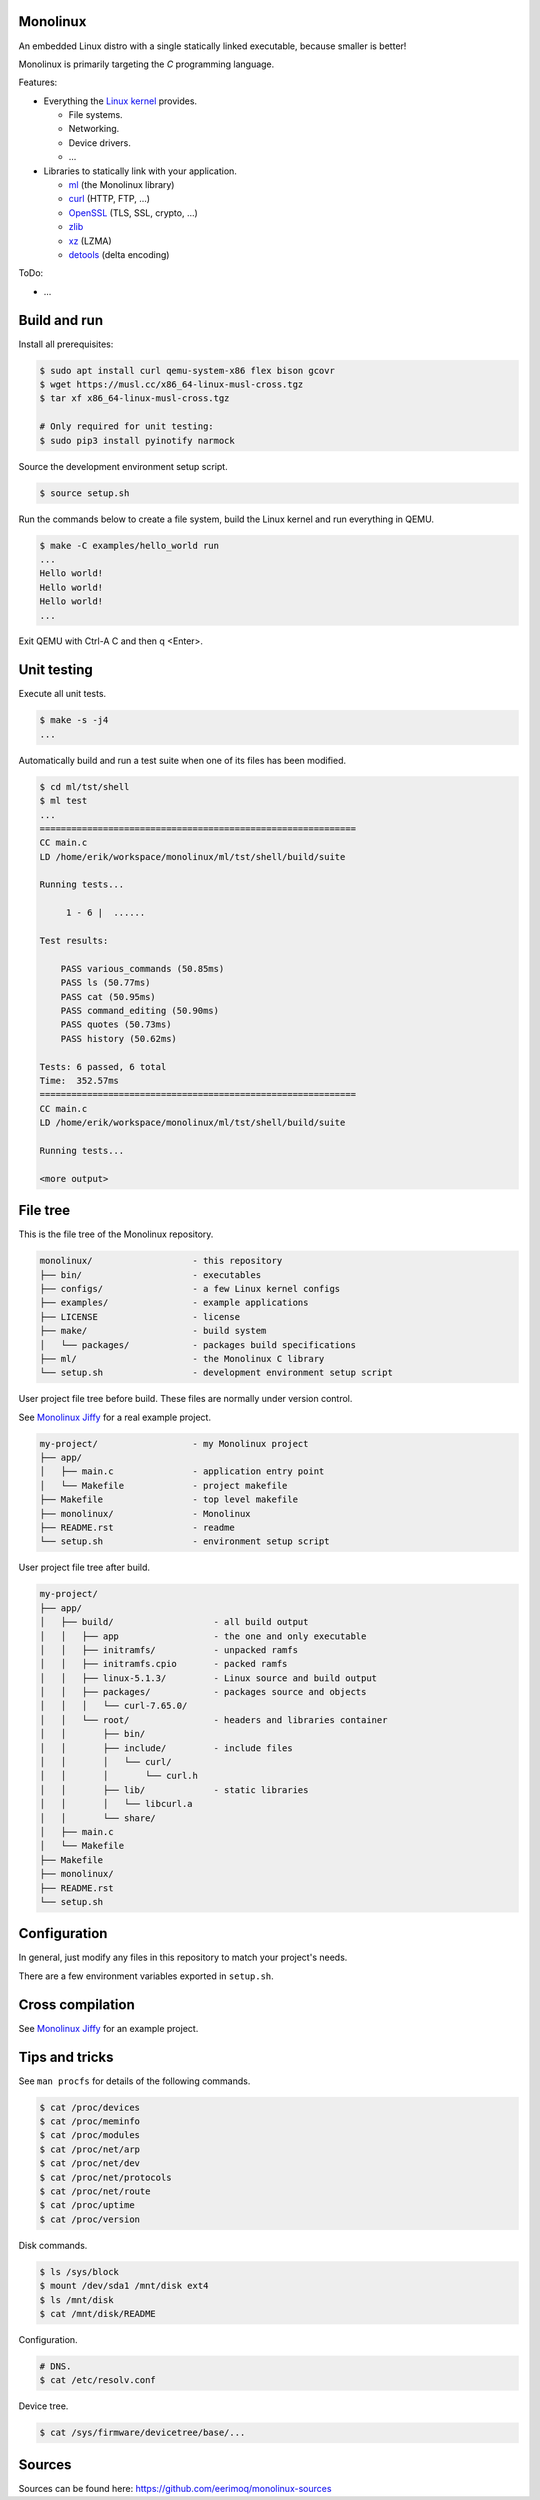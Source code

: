 |buildstatus|_
|codecov|_

Monolinux
=========

An embedded Linux distro with a single statically linked executable,
because smaller is better!

Monolinux is primarily targeting the `C` programming language.

Features:

- Everything the `Linux kernel`_ provides.

  - File systems.

  - Networking.

  - Device drivers.

  - ...

- Libraries to statically link with your application.

  - `ml`_ (the Monolinux library)

  - `curl`_ (HTTP, FTP, ...)

  - `OpenSSL`_ (TLS, SSL, crypto, ...)

  - `zlib`_

  - `xz`_ (LZMA)

  - `detools`_ (delta encoding)

ToDo:

- ...

Build and run
=============

Install all prerequisites:

.. code-block:: shell

   $ sudo apt install curl qemu-system-x86 flex bison gcovr
   $ wget https://musl.cc/x86_64-linux-musl-cross.tgz
   $ tar xf x86_64-linux-musl-cross.tgz

   # Only required for unit testing:
   $ sudo pip3 install pyinotify narmock

Source the development environment setup script.

.. code-block:: shell

   $ source setup.sh

Run the commands below to create a file system, build the Linux kernel
and run everything in QEMU.

.. code-block:: shell

   $ make -C examples/hello_world run
   ...
   Hello world!
   Hello world!
   Hello world!
   ...

Exit QEMU with Ctrl-A C and then q <Enter>.

Unit testing
============

Execute all unit tests.

.. code-block:: shell

   $ make -s -j4
   ...

Automatically build and run a test suite when one of its files has
been modified.

.. code-block:: text

   $ cd ml/tst/shell
   $ ml test
   ...
   ============================================================
   CC main.c
   LD /home/erik/workspace/monolinux/ml/tst/shell/build/suite

   Running tests...

        1 - 6 |  ......

   Test results:

       PASS various_commands (50.85ms)
       PASS ls (50.77ms)
       PASS cat (50.95ms)
       PASS command_editing (50.90ms)
       PASS quotes (50.73ms)
       PASS history (50.62ms)

   Tests: 6 passed, 6 total
   Time:  352.57ms
   ============================================================
   CC main.c
   LD /home/erik/workspace/monolinux/ml/tst/shell/build/suite

   Running tests...

   <more output>

File tree
=========

This is the file tree of the Monolinux repository.

.. code-block:: text

   monolinux/                   - this repository
   ├── bin/                     - executables
   ├── configs/                 - a few Linux kernel configs
   ├── examples/                - example applications
   ├── LICENSE                  - license
   ├── make/                    - build system
   │   └── packages/            - packages build specifications
   ├── ml/                      - the Monolinux C library
   └── setup.sh                 - development environment setup script

User project file tree before build. These files are normally under
version control.

See `Monolinux Jiffy`_ for a real example project.

.. code-block:: text

   my-project/                  - my Monolinux project
   ├── app/
   │   ├── main.c               - application entry point
   │   └── Makefile             - project makefile
   ├── Makefile                 - top level makefile
   ├── monolinux/               - Monolinux
   ├── README.rst               - readme
   └── setup.sh                 - environment setup script

User project file tree after build.

.. code-block:: text

   my-project/
   ├── app/
   │   ├── build/                   - all build output
   │   │   ├── app                  - the one and only executable
   │   │   ├── initramfs/           - unpacked ramfs
   │   │   ├── initramfs.cpio       - packed ramfs
   │   │   ├── linux-5.1.3/         - Linux source and build output
   │   │   ├── packages/            - packages source and objects
   │   │   │   └── curl-7.65.0/
   │   │   └── root/                - headers and libraries container
   │   │       ├── bin/
   │   │       ├── include/         - include files
   │   │       │   └── curl/
   │   │       │       └── curl.h
   │   │       ├── lib/             - static libraries
   │   │       │   └── libcurl.a
   │   │       └── share/
   │   ├── main.c
   │   └── Makefile
   ├── Makefile
   ├── monolinux/
   ├── README.rst
   └── setup.sh

Configuration
=============

In general, just modify any files in this repository to match your
project's needs.

There are a few environment variables exported in ``setup.sh``.

Cross compilation
=================

See `Monolinux Jiffy`_ for an example project.

Tips and tricks
===============

See ``man procfs`` for details of the following commands.

.. code-block:: shell

   $ cat /proc/devices
   $ cat /proc/meminfo
   $ cat /proc/modules
   $ cat /proc/net/arp
   $ cat /proc/net/dev
   $ cat /proc/net/protocols
   $ cat /proc/net/route
   $ cat /proc/uptime
   $ cat /proc/version

Disk commands.

.. code-block:: shell

   $ ls /sys/block
   $ mount /dev/sda1 /mnt/disk ext4
   $ ls /mnt/disk
   $ cat /mnt/disk/README

Configuration.

.. code-block:: shell

   # DNS.
   $ cat /etc/resolv.conf

Device tree.

.. code-block:: shell

   $ cat /sys/firmware/devicetree/base/...

Sources
=======

Sources can be found here: https://github.com/eerimoq/monolinux-sources

.. |buildstatus| image:: https://travis-ci.org/eerimoq/monolinux.svg
.. _buildstatus: https://travis-ci.org/eerimoq/monolinux

.. |codecov| image:: https://codecov.io/gh/eerimoq/monolinux/branch/master/graph/badge.svg
.. _codecov: https://codecov.io/gh/eerimoq/monolinux

.. _Monolinux Jiffy: https://github.com/eerimoq/monolinux-jiffy

.. _Linux kernel: https://www.kernel.org/

.. _ml: https://github.com/eerimoq/monolinux/tree/master/ml

.. _curl: https://curl.haxx.se/

.. _OpenSSL: https://www.openssl.org/

.. _zlib: https://zlib.net/

.. _xz: https://tukaani.org/xz/

.. _detools: https://github.com/eerimoq/detools
